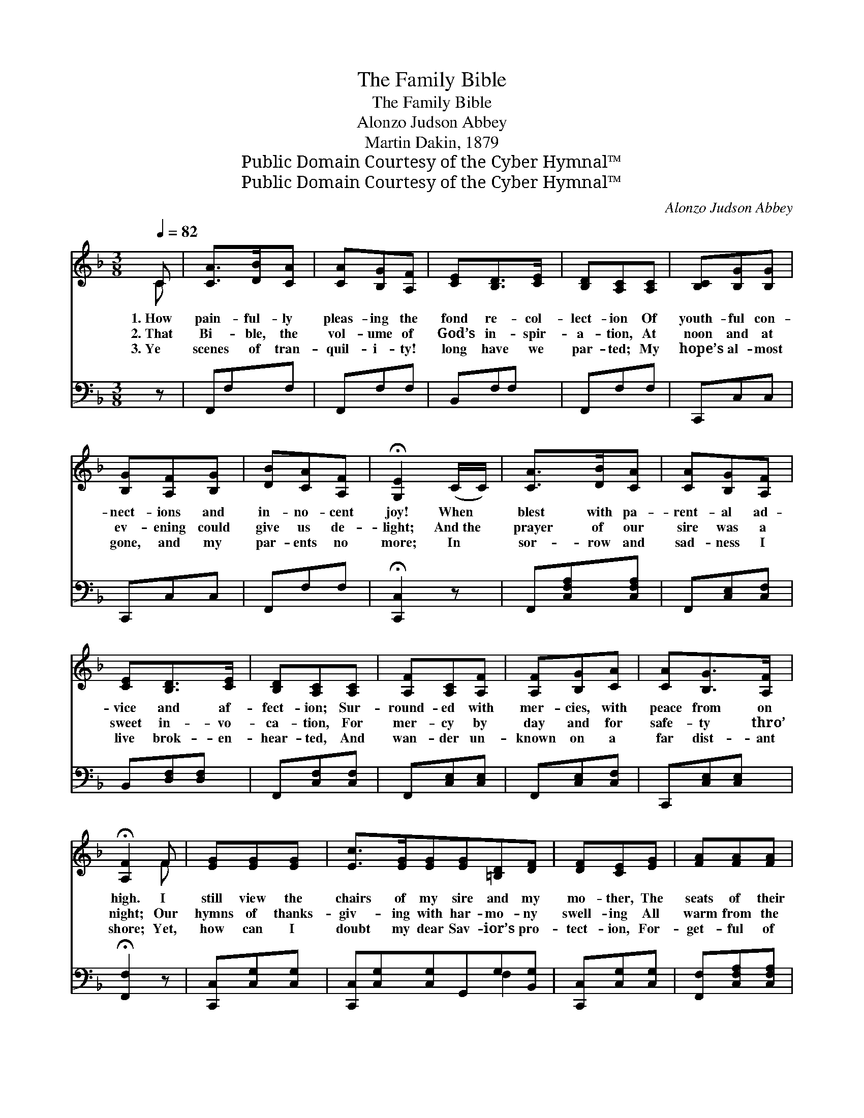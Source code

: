 X:1
T:The Family Bible
T:The Family Bible
T:Alonzo Judson Abbey
T:Martin Dakin, 1879
T:Public Domain Courtesy of the Cyber Hymnal™
T:Public Domain Courtesy of the Cyber Hymnal™
C:Alonzo Judson Abbey
Z:Public Domain
Z:Courtesy of the Cyber Hymnal™
%%score ( 1 2 ) ( 3 4 )
L:1/8
Q:1/4=82
M:3/8
K:F
V:1 treble 
V:2 treble 
V:3 bass 
V:4 bass 
V:1
 C | [CA]>[DB][CA] | [CA][B,G][A,F] | [CE][B,D]>[CE] | [B,D][A,C][A,C] | [B,C][B,G][B,G] | %6
w: 1.~How|pain- ful- ly|pleas- ing the|fond re- col-|lect- ion Of|youth- ful con-|
w: 2.~That|Bi- ble, the|vol- ume of|God’s in- spir-|a- tion, At|noon and at|
w: 3.~Ye|scenes of tran-|quil- i- ty!|long have we|par- ted; My|hope’s al- most|
 [B,G][A,F][B,G] | [DB][CA][A,F] | !fermata![G,E]2 (C/C/) | [CA]>[DB][CA] | [CA][B,G][A,F] | %11
w: nect- ions and|in- no- cent|joy! When *|blest with pa-|rent- al ad-|
w: ev- ening could|give us de-|light; And~the *|prayer of our|sire was a|
w: gone, and my|par- ents no|more; In *|sor- row and|sad- ness I|
 [CE][B,D]>[CE] | [B,D][A,C][A,C] | [A,F][A,C][A,F] | [A,F][B,G][CA] | [CA][B,G]>[A,F] | %16
w: vice and af-|fect- ion; Sur-|round- ed with|mer- cies, with|peace from on|
w: sweet in- vo-|ca- tion, For|mer- cy by|day and for|safe- ty thro’|
w: live brok- en-|hear- ted, And|wan- der un-|known on a|far dist- ant|
 !fermata![A,F]2 F | [EG][EG][EG] | [Ec]>[EG][EG][EG][=B,D][DF] | [DF][CE][EG] | [FA][FA][FA] | %21
w: high. I|still view the|chairs of my sire and my|mo- ther, The|seats of their|
w: night; Our|hymns of thanks-|giv- ing with har- mo- ny|swell- ing All|warm from the|
w: shore; Yet,|how can I|doubt my dear Sav- ior’s pro-|tect- ion, For-|get- ful of|
 [EG][Ec][Ec] | [F=B][FA][FB] | [Ec]2 (C/C/) | [CA]>[DB][CA] | [CA][B,G][A,F] | [CE][B,D]>[CE] | %27
w: off- spring as|ranged on each|hand; And~that *|rich- est of|books, which ex-|celled ev- ery|
w: hearts of that|fam- i- ly|band, Half *|raised us from|earth to that|rap- tur- ous|
w: gifts from His|boun- ti- ful|hand! Oh! *|let me with|pa- tience en-|dure His cor-|
 [B,D][A,C][A,C] | [B,D][DB][DB] | [DB][CA][A,F] | [B,E]>[B,D][B,E] | !fermata![A,F]2 || %32
w: o- ther, The|fam- i- ly|Bi- ble, which|lay on the|stand.|
w: dwell- ing Des-|cribed in the|Bi- ble that|lay on the|stand.|
w: rect- ion, And|think of the|Bi- ble that|lay on the|stand.|
"^Refrain" F | [EG][Ec]>[EB] | [FA]F[CF] | [DG][DF]>[B,D][B,D][A,C][A,C] | [B,D][DB][DB] | %37
w: |||||
w: The|old fa- shioned|Bi- ble, the|dear, bless- èd Bi- ble, The|fam- i- ly|
w: |||||
 [DB][CA]F | [EA][EG]>F | !fermata!F2 x |] x2 |] %41
w: ||||
w: Bi- ble which|lay on the|stand.||
w: ||||
V:2
 C | x3 | x3 | x3 | x3 | x3 | x3 | x3 | x3 | x3 | x3 | x3 | x3 | x3 | x3 | x3 | x2 F | x3 | x6 | %19
 x3 | x3 | x3 | x3 | x3 | x3 | x3 | x3 | x3 | x3 | x3 | x3 | x2 || F | x3 | x F x | x6 | x3 | %37
 x2 F | x5/2 F/ | F2 x |] x2 |] %41
V:3
 z | F,,F,F, | F,,F,F, | B,,F,F, | F,,F,F, | C,,C,C, | C,,C,C, | F,,F,F, | !fermata![C,,C,]2 z | %9
 F,,[C,F,A,][C,F,A,] | F,,[C,E,][C,F,] | B,,[D,F,][D,F,] | F,,[C,F,][C,F,] | F,,[C,E,][C,E,] | %14
 F,,[C,E,][C,F,] | C,,[C,E,][C,E,] | !fermata![F,,F,]2 z | [C,,C,][C,G,][C,G,] | %18
 [C,,C,][C,G,][C,G,]G,,G,[B,,G,] | [C,,C,][C,G,][C,G,] | [F,,F,][C,F,A,][C,F,A,] | %21
 [C,,C,][C,G,][C,G,] | G,,G,[G,,G,] | [C,,C,]2 z | F,,[C,F,A,][C,F,A,] | F,,[C,E,][C,F,] | %26
 [B,,,B,,][B,,F,][B,,F,] | F,,[C,F,][C,F,] | [B,,,B,,][B,,F,][B,,F,] | F,,[C,F,A,][C,F,A,] | %30
 [C,,C,][C,G,][C,G,] | !fermata![F,,F,]2 || [F,A,] | [C,C][C,C]>[C,C] | [F,C][F,A,][F,A,] | %35
 [B,,B,][B,,B,]>[B,,F,] x3 | [F,,F,][F,,F,][F,,F,] | [B,,F,][B,,F,][B,,F,] | F,F,[F,A,] | %39
 [C,C][C,B,]>[F,,F,A,] |] !fermata![F,,F,A,]2 |] %41
V:4
 x | x3 | x3 | x3 | x3 | x3 | x3 | x3 | x3 | x3 | x3 | x3 | x3 | x3 | x3 | x3 | x3 | x3 | x4 F,2 | %19
 x3 | x3 | x3 | x3 | x3 | x3 | x3 | x3 | x3 | x3 | x3 | x3 | x2 || x | x3 | x3 | x6 | x3 | x3 | %38
 F,F, x | x3 |] x2 |] %41

